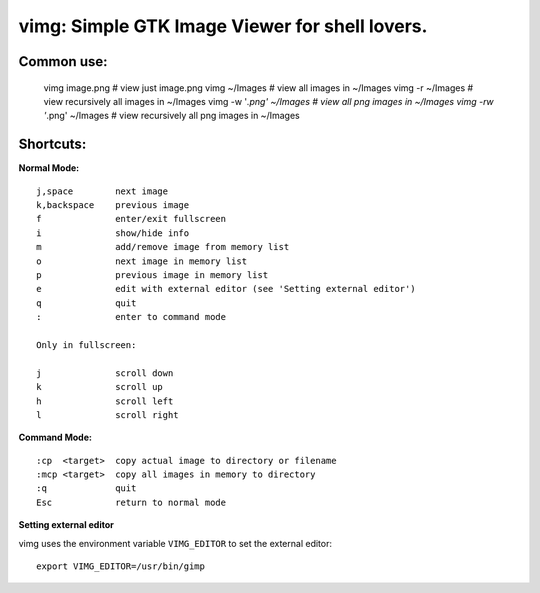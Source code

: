 ===============================================
vimg: Simple GTK Image Viewer for shell lovers.
===============================================

Common use:
-----------

  vimg image.png              # view just image.png
  vimg ~/Images               # view all images in ~/Images
  vimg -r ~/Images            # view recursively all images in ~/Images
  vimg -w '*.png' ~/Images    # view all png images in ~/Images
  vimg -rw '*.png' ~/Images   # view recursively all png images in ~/Images

Shortcuts:
----------

**Normal Mode:**

::

  j,space        next image
  k,backspace    previous image
  f              enter/exit fullscreen
  i              show/hide info
  m              add/remove image from memory list
  o              next image in memory list
  p              previous image in memory list
  e              edit with external editor (see 'Setting external editor')
  q              quit
  :              enter to command mode

  Only in fullscreen:

  j              scroll down
  k              scroll up
  h              scroll left
  l              scroll right

**Command Mode:**

::

  :cp  <target>  copy actual image to directory or filename
  :mcp <target>  copy all images in memory to directory
  :q             quit
  Esc            return to normal mode

**Setting external editor**

vimg uses the environment variable ``VIMG_EDITOR`` to set the external editor:

::

  export VIMG_EDITOR=/usr/bin/gimp
